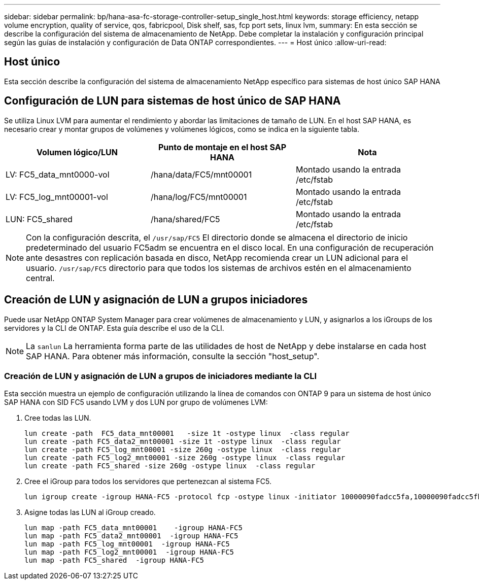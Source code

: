 ---
sidebar: sidebar 
permalink: bp/hana-asa-fc-storage-controller-setup_single_host.html 
keywords: storage efficiency, netapp volume encryption, quality of service, qos, fabricpool, Disk shelf, sas, fcp port sets, linux lvm, 
summary: En esta sección se describe la configuración del sistema de almacenamiento de NetApp. Debe completar la instalación y configuración principal según las guías de instalación y configuración de Data ONTAP correspondientes. 
---
= Host único
:allow-uri-read: 




== Host único

[role="lead"]
Esta sección describe la configuración del sistema de almacenamiento NetApp específico para sistemas de host único SAP HANA



== Configuración de LUN para sistemas de host único de SAP HANA

Se utiliza Linux LVM para aumentar el rendimiento y abordar las limitaciones de tamaño de LUN. En el host SAP HANA, es necesario crear y montar grupos de volúmenes y volúmenes lógicos, como se indica en la siguiente tabla.

|===
| Volumen lógico/LUN | Punto de montaje en el host SAP HANA | Nota 


| LV: FC5_data_mnt0000-vol | /hana/data/FC5/mnt00001 | Montado usando la entrada /etc/fstab 


| LV: FC5_log_mnt00001-vol | /hana/log/FC5/mnt00001 | Montado usando la entrada /etc/fstab 


| LUN: FC5_shared | /hana/shared/FC5 | Montado usando la entrada /etc/fstab 
|===

NOTE: Con la configuración descrita, el  `/usr/sap/FC5` El directorio donde se almacena el directorio de inicio predeterminado del usuario FC5adm se encuentra en el disco local. En una configuración de recuperación ante desastres con replicación basada en disco, NetApp recomienda crear un LUN adicional para el usuario.  `/usr/sap/FC5` directorio para que todos los sistemas de archivos estén en el almacenamiento central.



== Creación de LUN y asignación de LUN a grupos iniciadores

Puede usar NetApp ONTAP System Manager para crear volúmenes de almacenamiento y LUN, y asignarlos a los iGroups de los servidores y la CLI de ONTAP. Esta guía describe el uso de la CLI.


NOTE: La `sanlun` La herramienta forma parte de las utilidades de host de NetApp y debe instalarse en cada host SAP HANA. Para obtener más información, consulte la sección "host_setup".



=== Creación de LUN y asignación de LUN a grupos de iniciadores mediante la CLI

Esta sección muestra un ejemplo de configuración utilizando la línea de comandos con ONTAP 9 para un sistema de host único SAP HANA con SID FC5 usando LVM y dos LUN por grupo de volúmenes LVM:

. Cree todas las LUN.
+
....
lun create -path  FC5_data_mnt00001   -size 1t -ostype linux  -class regular
lun create -path FC5_data2_mnt00001 -size 1t -ostype linux  -class regular
lun create -path FC5_log_mnt00001 -size 260g -ostype linux  -class regular
lun create -path FC5_log2_mnt00001 -size 260g -ostype linux  -class regular
lun create -path FC5_shared -size 260g -ostype linux  -class regular

....
. Cree el iGroup para todos los servidores que pertenezcan al sistema FC5.
+
....
lun igroup create -igroup HANA-FC5 -protocol fcp -ostype linux -initiator 10000090fadcc5fa,10000090fadcc5fb -vserver svm1
....
. Asigne todas las LUN al iGroup creado.
+
....
lun map -path FC5_data_mnt00001    -igroup HANA-FC5
lun map -path FC5_data2_mnt00001  -igroup HANA-FC5
lun map -path FC5_log_mnt00001  -igroup HANA-FC5
lun map -path FC5_log2_mnt00001  -igroup HANA-FC5
lun map -path FC5_shared  -igroup HANA-FC5
....

